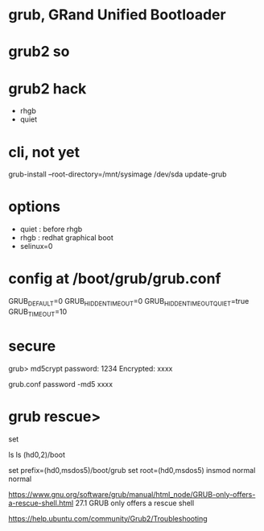 * grub, GRand Unified Bootloader
* grub2 so
* grub2 hack

- rhgb
- quiet

* cli, not yet

grub-install --root-directory=/mnt/sysimage /dev/sda
update-grub

* options 

- quiet : before rhgb
- rhgb : redhat graphical boot
- selinux=0

* config at /boot/grub/grub.conf

GRUB_DEFAULT=0
GRUB_HIDDEN_TIMEOUT=0
GRUB_HIDDEN_TIMEOUT_QUIET=true
GRUB_TIMEOUT=10

* secure

grub> md5crypt
password: 1234
Encrypted: xxxx

grub.conf
password -md5 xxxx

* grub rescue>

set

ls
ls (hd0,2)/boot

set prefix=(hd0,msdos5)/boot/grub
set root=(hd0,msdos5)
insmod normal
normal

https://www.gnu.org/software/grub/manual/html_node/GRUB-only-offers-a-rescue-shell.html
27.1 GRUB only offers a rescue shell

https://help.ubuntu.com/community/Grub2/Troubleshooting
